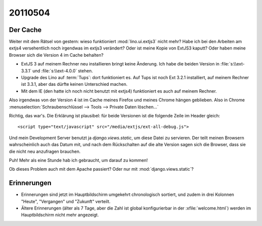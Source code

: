 20110504
========

Der Cache
---------

Weiter mit dem Rätsel von gestern: wieso funktioniert :mod:`lino.ui.extjs3` nicht mehr?
Habe ich bei den Arbeiten am extjs4 versehentlich noch irgendwas im extjs3 verändert?
Oder ist meine Kopie von ExtJS3 kaputt? 
Oder haben meine Browser sich die Version 4 im Cache behalten?

- ExtJS 3 auf meinem Rechner neu installieren bringt keine Änderung.
  Ich habe die beiden Version in :file:`s:\\ext-3.3.1` und :file:`s:\\ext-4.0.0` stehen.

- Upgrade des Lino auf :term:`Tups`: dort funktioniert es. 
  Auf Tups ist noch Ext 3.2.1 installiert, auf meinem Rechner ist 3.3.1, 
  aber das dürfte keinen Unterschied machen.

- Mit dem IE (den hatte ich noch nicht benutzt mit extjs4) 
  funktioniert es auch auf meinem Rechner.
  
Also irgendwas von der Version 4 ist im Cache meines Firefox und 
meines Chrome hängen geblieben. Also in Chrome 
:menuselection:`Schraubenschlüssel --> Tools --> Private Daten löschen...`

.. image:: 0504a.jpg
    :scale: 80

Richtig, das war's. 
Die Erklärung ist plausibel: für beide Versionen ist die 
folgende Zeile im Header gleich::

  <script type="text/javascript" src="/media/extjs/ext-all-debug.js">
  
Und mein Development Server benutzt ja `django.views.static`, 
um diese Datei zu servieren. Der teilt meinen Browsern wahrscheinlich 
auch das Datum mit, und nach dem Rückschalten auf die alte Version 
sagen sich die Browser, dass sie die nicht neu anzufragen brauchen.

Puh! Mehr als eine Stunde hab ich gebraucht, um darauf zu kommen!

Ob dieses Problem auch mit dem Apache passiert? 
Oder nur mit :mod:`django.views.static`? 


Erinnerungen
------------

- Erinnerungen sind jetzt im Hauptbildschirm umgekehrt chronologisch sortiert,
  und zudem in drei Kolonnen "Heute", "Vergangen" und "Zukunft" verteilt.
- Ältere Erinnerungen (älter als 7 Tage, aber die Zahl ist 
  global konfigurierbar in der :xfile:`welcome.html`) werden 
  im Hauptbildschirm nicht mehr angezeigt.

